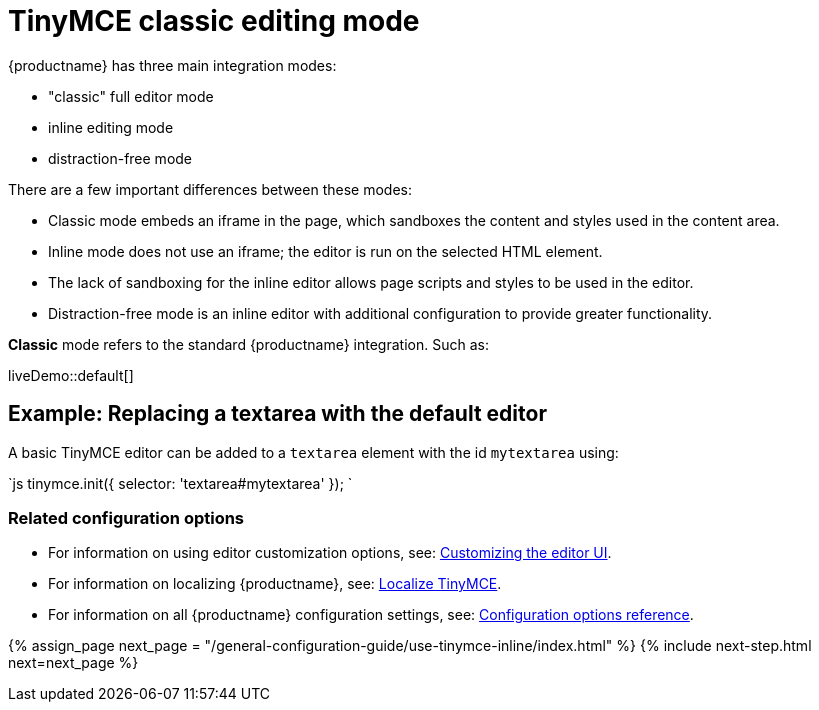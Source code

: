 = TinyMCE classic editing mode
:description: The Theme that renders iframe or inline modes using the TinyMCE core UI framework.
:keywords: theme classic
:title_nav: Classic editing mode

{productname} has three main integration modes:

* "classic" full editor mode
* inline editing mode
* distraction-free mode

There are a few important differences between these modes:

* Classic mode embeds an iframe in the page, which sandboxes the content and styles used in the content area.
* Inline mode does not use an iframe; the editor is run on the selected HTML element.
* The lack of sandboxing for the inline editor allows page scripts and styles to be used in the editor.
* Distraction-free mode is an inline editor with additional configuration to provide greater functionality.

*Classic* mode refers to the standard {productname} integration. Such as:

liveDemo::default[]

== Example: Replacing a textarea with the default editor

A basic TinyMCE editor can be added to a `textarea` element with the id `mytextarea` using:

`js
tinymce.init({
    selector: 'textarea#mytextarea'
});
`

=== Related configuration options

* For information on using editor customization options, see: link:{baseurl}/general-configuration-guide/customize-ui/[Customizing the editor UI].
* For information on localizing {productname}, see: link:{baseurl}/general-configuration-guide/localize-your-language/[Localize TinyMCE].
* For information on all {productname} configuration settings, see: link:{baseurl}/configure/[Configuration options reference].

{% assign_page next_page = "/general-configuration-guide/use-tinymce-inline/index.html" %}
{% include next-step.html next=next_page %}
